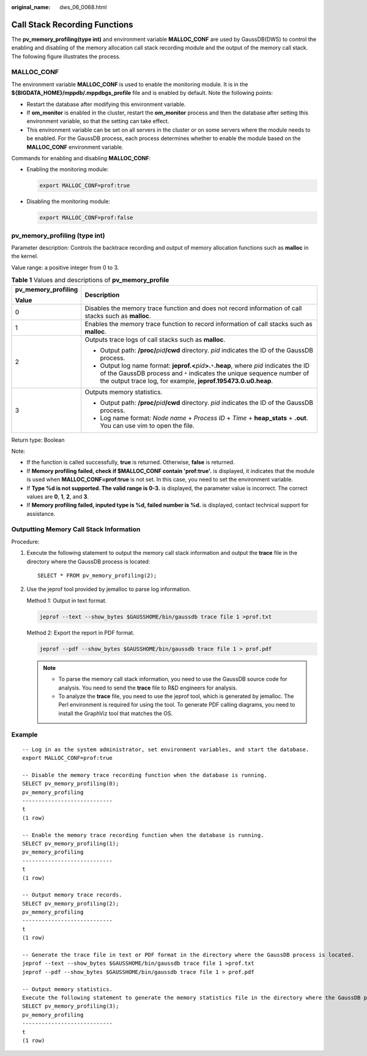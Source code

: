 :original_name: dws_06_0068.html

.. _dws_06_0068:

Call Stack Recording Functions
==============================

The **pv_memory_profiling(type int)** and environment variable **MALLOC_CONF** are used by GaussDB(DWS) to control the enabling and disabling of the memory allocation call stack recording module and the output of the memory call stack. The following figure illustrates the process.

|image1|

MALLOC_CONF
-----------

The environment variable **MALLOC_CONF** is used to enable the monitoring module. It is in the **${BIGDATA_HOME}/mppdb/.mppdbgs_profile** file and is enabled by default. Note the following points:

-  Restart the database after modifying this environment variable.
-  If **om_monitor** is enabled in the cluster, restart the **om_monitor** process and then the database after setting this environment variable, so that the setting can take effect.
-  This environment variable can be set on all servers in the cluster or on some servers where the module needs to be enabled. For the GaussDB process, each process determines whether to enable the module based on the **MALLOC_CONF** environment variable.

Commands for enabling and disabling **MALLOC_CONF**:

-  Enabling the monitoring module:

   .. code-block::

      export MALLOC_CONF=prof:true

-  Disabling the monitoring module:

   .. code-block::

      export MALLOC_CONF=prof:false

pv_memory_profiling (type int)
------------------------------

Parameter description: Controls the backtrace recording and output of memory allocation functions such as **malloc** in the kernel.

Value range: a positive integer from 0 to 3.

.. table:: **Table 1** Values and descriptions of **pv_memory_profile**

   +-----------------------------------+-------------------------------------------------------------------------------------------------------------------------------------------------------------------------------------------------------------------------------------------------+
   | pv_memory_profiling               | Description                                                                                                                                                                                                                                     |
   |                                   |                                                                                                                                                                                                                                                 |
   | Value                             |                                                                                                                                                                                                                                                 |
   +===================================+=================================================================================================================================================================================================================================================+
   | 0                                 | Disables the memory trace function and does not record information of call stacks such as **malloc**.                                                                                                                                           |
   +-----------------------------------+-------------------------------------------------------------------------------------------------------------------------------------------------------------------------------------------------------------------------------------------------+
   | 1                                 | Enables the memory trace function to record information of call stacks such as **malloc**.                                                                                                                                                      |
   +-----------------------------------+-------------------------------------------------------------------------------------------------------------------------------------------------------------------------------------------------------------------------------------------------+
   | 2                                 | Outputs trace logs of call stacks such as **malloc**.                                                                                                                                                                                           |
   |                                   |                                                                                                                                                                                                                                                 |
   |                                   | -  Output path: **/proc/**\ *pid*\ **/cwd** directory. *pid* indicates the ID of the GaussDB process.                                                                                                                                           |
   |                                   | -  Output log name format: **jeprof.<**\ *pid*\ **>.**\ ``*``\ **.heap**, where *pid* indicates the ID of the GaussDB process and ``*`` indicates the unique sequence number of the output trace log, for example, **jeprof.195473.0.u0.heap**. |
   +-----------------------------------+-------------------------------------------------------------------------------------------------------------------------------------------------------------------------------------------------------------------------------------------------+
   | 3                                 | Outputs memory statistics.                                                                                                                                                                                                                      |
   |                                   |                                                                                                                                                                                                                                                 |
   |                                   | -  Output path: **/proc/**\ *pid*\ **/cwd** directory. *pid* indicates the ID of the GaussDB process.                                                                                                                                           |
   |                                   | -  Log name format: *Node name* + *Process ID* + *Time* + **heap_stats** + **.out**. You can use vim to open the file.                                                                                                                          |
   +-----------------------------------+-------------------------------------------------------------------------------------------------------------------------------------------------------------------------------------------------------------------------------------------------+

Return type: Boolean

Note:

-  If the function is called successfully, **true** is returned. Otherwise, **false** is returned.
-  If **Memory profiling failed, check if $MALLOC_CONF contain 'prof:true'.** is displayed, it indicates that the module is used when **MALLOC_CONF=prof:true** is not set. In this case, you need to set the environment variable.
-  If **Type %d is not supported. The valid range is 0-3.** is displayed, the parameter value is incorrect. The correct values are **0**, **1**, **2**, and **3**.
-  If **Memory profiling failed, inputed type is %d, failed number is %d.** is displayed, contact technical support for assistance.

Outputting Memory Call Stack Information
----------------------------------------

Procedure:

#. Execute the following statement to output the memory call stack information and output the **trace** file in the directory where the GaussDB process is located:

   ::

      SELECT * FROM pv_memory_profiling(2);

#. Use the jeprof tool provided by jemalloc to parse log information.

   Method 1: Output in text format.

   .. code-block::

      jeprof --text --show_bytes $GAUSSHOME/bin/gaussdb trace file 1 >prof.txt

   Method 2: Export the report in PDF format.

   .. code-block::

      jeprof --pdf --show_bytes $GAUSSHOME/bin/gaussdb trace file 1 > prof.pdf

   .. note::

      -  To parse the memory call stack information, you need to use the GaussDB source code for analysis. You need to send the **trace** file to R&D engineers for analysis.
      -  To analyze the **trace** file, you need to use the jeprof tool, which is generated by jemalloc. The Perl environment is required for using the tool. To generate PDF calling diagrams, you need to install the GraphViz tool that matches the OS.

Example
-------

::

   -- Log in as the system administrator, set environment variables, and start the database.
   export MALLOC_CONF=prof:true

   -- Disable the memory trace recording function when the database is running.
   SELECT pv_memory_profiling(0);
   pv_memory_profiling
   ----------------------------
   t
   (1 row)

   -- Enable the memory trace recording function when the database is running.
   SELECT pv_memory_profiling(1);
   pv_memory_profiling
   ----------------------------
   t
   (1 row)

   -- Output memory trace records.
   SELECT pv_memory_profiling(2);
   pv_memory_profiling
   ----------------------------
   t
   (1 row)

   -- Generate the trace file in text or PDF format in the directory where the GaussDB process is located.
   jeprof --text --show_bytes $GAUSSHOME/bin/gaussdb trace file 1 >prof.txt
   jeprof --pdf --show_bytes $GAUSSHOME/bin/gaussdb trace file 1 > prof.pdf

   -- Output memory statistics.
   Execute the following statement to generate the memory statistics file in the directory where the GaussDB process is located. The file can be directly read.
   SELECT pv_memory_profiling(3);
   pv_memory_profiling
   ----------------------------
   t
   (1 row)

.. |image1| image:: /_static/images/en-us_image_0000001188110590.png
